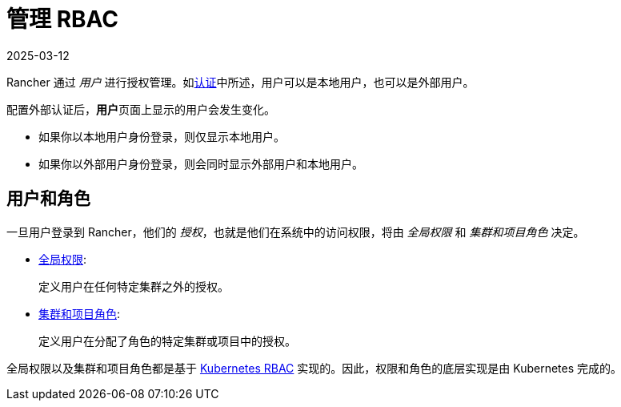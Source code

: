 = 管理 RBAC
:revdate: 2025-03-12
:page-revdate: {revdate}

Rancher 通过 _用户_ 进行授权管理。如xref:rancher-admin/users/authn-and-authz/authn-and-authz.adoc[认证]中所述，用户可以是本地用户，也可以是外部用户。

配置外部认证后，**用户**页面上显示的用户会发生变化。

* 如果你以本地用户身份登录，则仅显示本地用户。
* 如果你以外部用户身份登录，则会同时显示外部用户和本地用户。

== 用户和角色

一旦用户登录到 Rancher，他们的 _授权_，也就是他们在系统中的访问权限，将由 _全局权限_ 和 _集群和项目角色_ 决定。

* xref:rancher-admin/users/authn-and-authz/manage-role-based-access-control-rbac/global-permissions.adoc[全局权限]:
+
定义用户在任何特定集群之外的授权。

* xref:rancher-admin/users/authn-and-authz/manage-role-based-access-control-rbac/cluster-and-project-roles.adoc[集群和项目角色]:
+
定义用户在分配了角色的特定集群或项目中的授权。

全局权限以及集群和项目角色都是基于 https://kubernetes.io/docs/reference/access-authn-authz/rbac/[Kubernetes RBAC] 实现的。因此，权限和角色的底层实现是由 Kubernetes 完成的。

